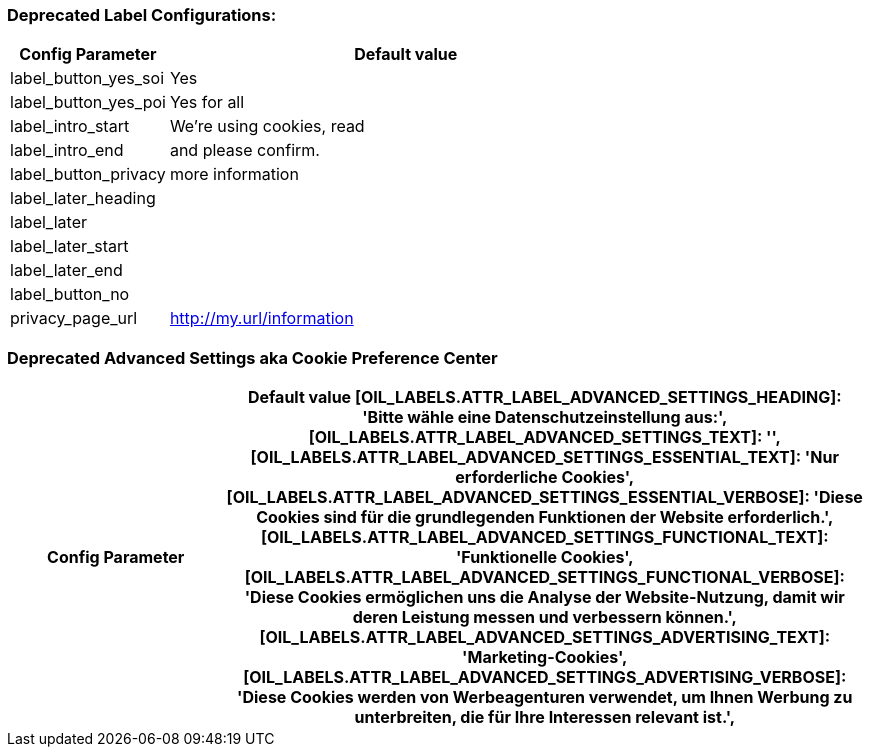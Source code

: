 === Deprecated Label Configurations:

[width="100%",options="header", cols="1,3"]
|====
|Config Parameter|Default value
|label_button_yes_soi| Yes
|label_button_yes_poi| Yes for all
|label_intro_start| We're using cookies, read
|label_intro_end| and please confirm.
|label_button_privacy| more information
|label_later_heading|
|label_later|
|label_later_start|
|label_later_end|
|label_button_no|
|privacy_page_url| http://my.url/information
|====

=== Deprecated Advanced Settings aka Cookie Preference Center

[width="100%",options="header", cols="1,3"]
|====
|Config Parameter|Default value
   [OIL_LABELS.ATTR_LABEL_ADVANCED_SETTINGS_HEADING]: 'Bitte wähle eine Datenschutzeinstellung aus:',
    [OIL_LABELS.ATTR_LABEL_ADVANCED_SETTINGS_TEXT]: '',
    [OIL_LABELS.ATTR_LABEL_ADVANCED_SETTINGS_ESSENTIAL_TEXT]: 'Nur erforderliche Cookies',
    [OIL_LABELS.ATTR_LABEL_ADVANCED_SETTINGS_ESSENTIAL_VERBOSE]: 'Diese Cookies sind für die grundlegenden Funktionen der Website erforderlich.',
    [OIL_LABELS.ATTR_LABEL_ADVANCED_SETTINGS_FUNCTIONAL_TEXT]: 'Funktionelle Cookies',
    [OIL_LABELS.ATTR_LABEL_ADVANCED_SETTINGS_FUNCTIONAL_VERBOSE]: 'Diese Cookies ermöglichen uns die Analyse der Website-Nutzung, damit wir deren Leistung messen und verbessern können.',
    [OIL_LABELS.ATTR_LABEL_ADVANCED_SETTINGS_ADVERTISING_TEXT]: 'Marketing-Cookies',
    [OIL_LABELS.ATTR_LABEL_ADVANCED_SETTINGS_ADVERTISING_VERBOSE]: 'Diese Cookies werden von Werbeagenturen verwendet, um Ihnen Werbung zu unterbreiten, die für Ihre Interessen relevant ist.',
|====
